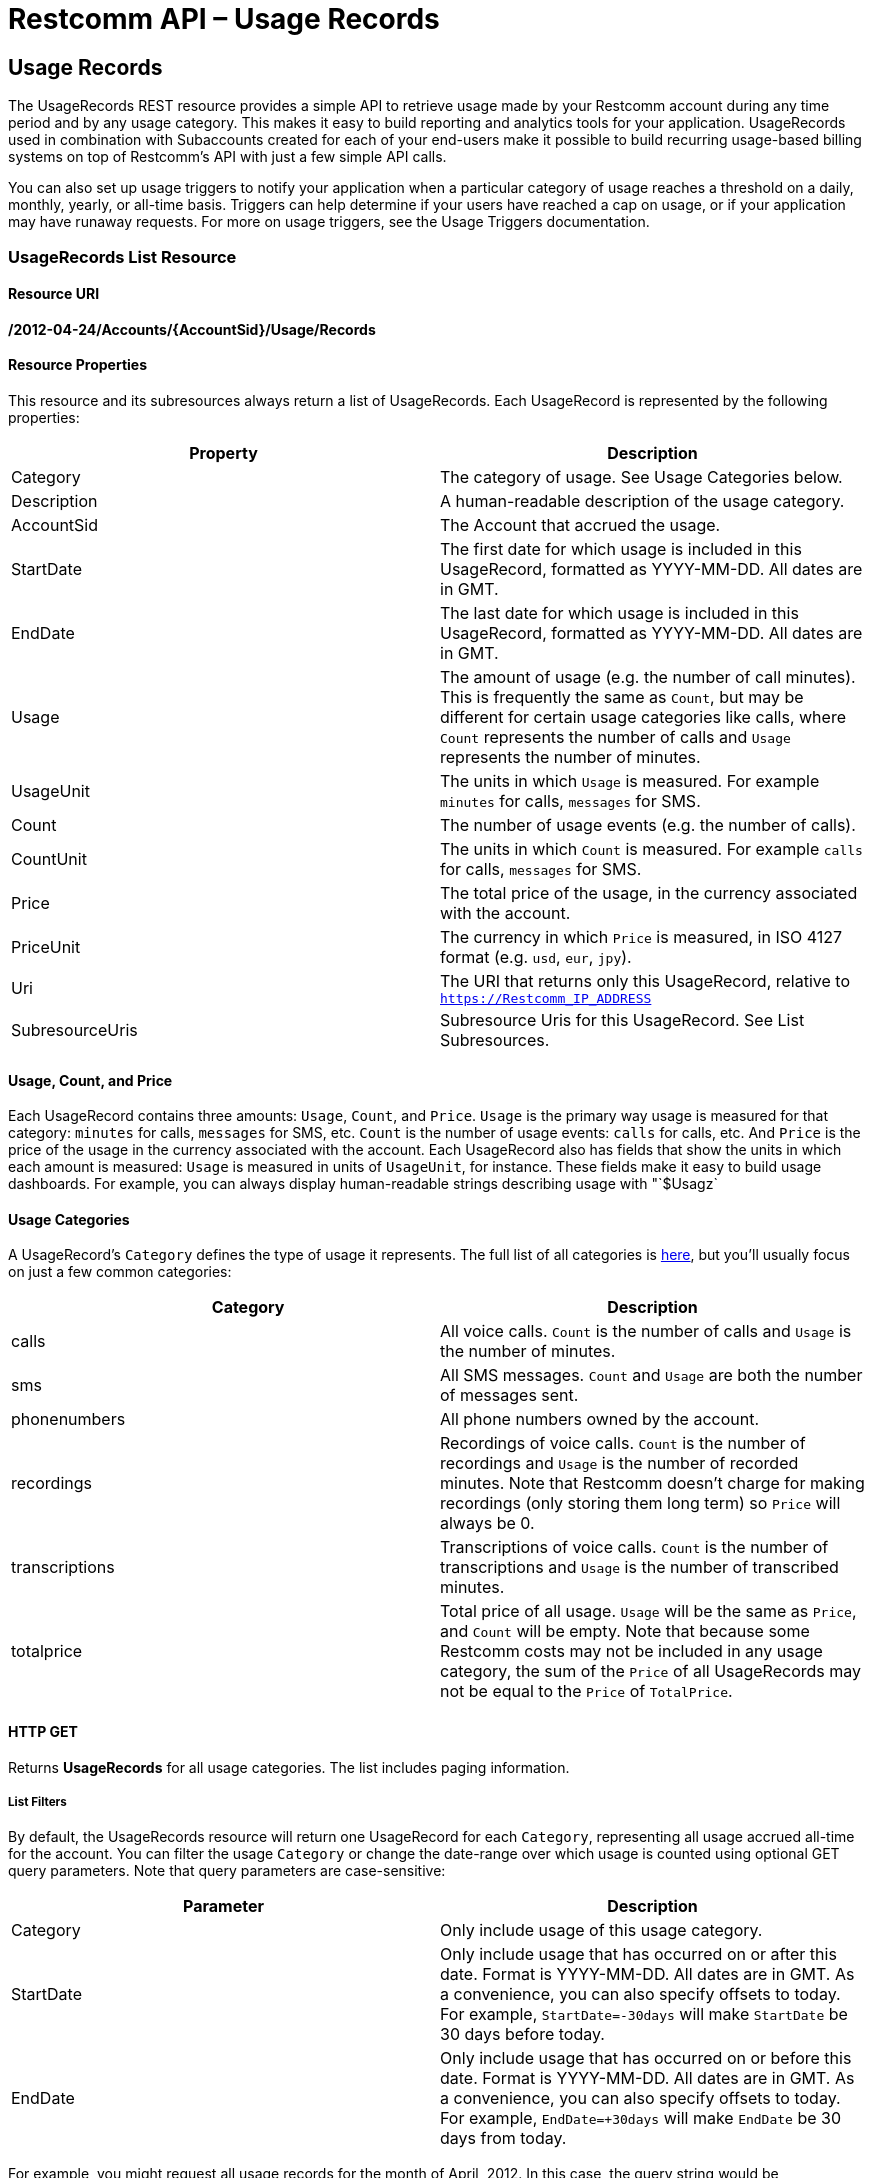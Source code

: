= Restcomm API – Usage Records

[[usage-records]]
== Usage Records

The UsageRecords REST resource provides a simple API to retrieve usage made by your Restcomm account during any time period and by any usage category. This makes it easy to build reporting and analytics tools for your application. UsageRecords used in combination with Subaccounts created for each of your end-users make it possible to build recurring usage-based billing systems on top of Restcomm's API with just a few simple API calls. 

You can also set up usage triggers to notify your application when a particular category of usage reaches a threshold on a daily, monthly, yearly, or all-time basis. Triggers can help determine if your users have reached a cap on usage, or if your application may have runaway requests. For more on usage triggers, see the Usage Triggers documentation.

[[list]]
=== UsageRecords List Resource

[[list-uri]]
==== Resource URI
*/2012-04-24/Accounts/{AccountSid}/Usage/Records*

[[instance-properties]]
==== Resource Properties

This resource and its subresources always return a list of UsageRecords. Each UsageRecord is represented by the following properties:

[cols=",",options="header",]
|==============================================================================================================================================================================================================================================================
|Property |Description
|Category |The category of usage. See Usage Categories below.
|Description |A human-readable description of the usage category.
|AccountSid |The Account that accrued the usage.
|StartDate |The first date for which usage is included in this UsageRecord, formatted as YYYY-MM-DD. All dates are in GMT.
|EndDate |The last date for which usage is included in this UsageRecord, formatted as YYYY-MM-DD. All dates are in GMT.
|Usage |The amount of usage (e.g. the number of call minutes). This is frequently the same as `Count`, but may be different for certain usage categories like calls, where `Count` represents the number of calls and `Usage` represents the number of minutes.
|UsageUnit |The units in which `Usage` is measured. For example `minutes` for calls, `messages` for SMS.
|Count |The number of usage events (e.g. the number of calls).
|CountUnit |The units in which `Count` is measured. For example `calls` for calls, `messages` for SMS.
|Price |The total price of the usage, in the currency associated with the account.
|PriceUnit |The currency in which `Price` is measured, in ISO 4127 format (e.g. `usd`, `eur`, `jpy`).
|Uri |The URI that returns only this UsageRecord, relative to `https://Restcomm_IP_ADDRESS`
|SubresourceUris |Subresource Uris for this UsageRecord. See List Subresources.
|==============================================================================================================================================================================================================================================================

[[usage-count-price]]
==== Usage, Count, and Price

Each UsageRecord contains three amounts: `Usage`, `Count`, and `Price`. `Usage` is the primary way usage is measured for that category: `minutes` for calls, `messages` for SMS, etc. `Count` is the number of usage events: `calls` for calls, etc. And `Price` is the price of the usage in the currency associated with the account. Each UsageRecord also has fields that show the units in which each amount is measured: `Usage` is measured in units of `UsageUnit`, for instance. These fields make it easy to build usage dashboards. For example, you can always display human-readable strings describing usage with "`$Usagz`

[[usage-categories]]
==== Usage Categories

A UsageRecord's `Category` defines the type of usage it represents. The full list of all categories is link:#usage-all-categories[here], but you'll usually focus on just a few common categories:

[cols=",",options="header",]
|==================================================================================================================================================================================================================================================================================
|             Category |Description
|calls |All voice calls. `Count` is the number of calls and `Usage` is the number of minutes.
|sms |All SMS messages. `Count` and `Usage` are both the number of messages sent.
|phonenumbers |All phone numbers owned by the account.
|recordings |Recordings of voice calls. `Count` is the number of recordings and `Usage` is the number of recorded minutes. Note that Restcomm doesn't charge for making recordings (only storing them long term) so `Price` will always be 0.
|transcriptions |Transcriptions of voice calls. `Count` is the number of transcriptions and `Usage` is the number of transcribed minutes.
|totalprice |Total price of all usage. `Usage` will be the same as `Price`, and `Count` will be empty. Note that because some Restcomm costs may not be included in any usage category, the sum of the `Price` of all UsageRecords may not be equal to the `Price` of `TotalPrice`.
|==================================================================================================================================================================================================================================================================================

[[list-get]]
==== HTTP GET

Returns *UsageRecords* for all usage categories. The list includes paging information.

[[list-get-filters]]
===== List Filters

By default, the UsageRecords resource will return one UsageRecord for each `Category`, representing all usage accrued all-time for the account. You can filter the usage `Category` or change the date-range over which usage is counted using optional GET query parameters. Note that query parameters are case-sensitive:

[cols=",",options="header",]
|===========================================================================================================================================================================================================================================================
|Parameter |Description
|Category |Only include usage of this usage category.
|StartDate |Only include usage that has occurred on or after this date. Format is YYYY-MM-DD. All dates are in GMT. As a convenience, you can also specify offsets to today. For example, `StartDate=-30days` will make `StartDate` be 30 days before today.
|EndDate |Only include usage that has occurred on or before this date. Format is YYYY-MM-DD. All dates are in GMT. As a convenience, you can also specify offsets to today. For example, `EndDate=+30days` will make `EndDate` be 30 days from today.
|===========================================================================================================================================================================================================================================================

For example, you might request all usage records for the month of April, 2012. In this case, the query string would be *`StartDate=2012-04-01&EndDate=2012-04-30`.* This would return one *UsageRecord* for each *usage-type* summarizing the usage during April. The list includes paging information. It's also possible to group usage by day, by month, or by year using the subresources described below.

[[list-subresources]]
==== List Subresources

The main UsageRecords list resource supports a variety of convenience subresources. In general these take the form:

----
/2010-04-01/Accounts/{AccountSid}/Usage/Records/{Subresource}
----

Supported subresources are:

[cols=",",options="header",]
|=================================================================================================================================================================
|Subresource |Description
|Daily |Return multiple UsageRecords for each usage category, each representing usage over a daily time-interval.
|Monthly |Return multiple UsageRecords for each usage category, each representing usage over a monthly time-interval.
|Yearly |Return multple UsageRecords for each usage category, each representing usage over a yearly time-interval.
|AllTime |Return a single UsageRecord for each usage category, each representing usage over the date-range specified. This is the same as the root /Usage/Records.
|Today |Return a single UsageRecord per usage category, for today's usage only.
|Yesterday |Return a single UsageRecord per usage category, for yesterday's usage only.
|ThisMonth |Return a single UsageRecord per usage category, for this month's usage only.
|LastMonth |Return a single UsageRecord per usage category, for last month's usage only.
|=================================================================================================================================================================

These convenience subresources can be used to draw a graph of daily calls, display dashboards of monthly usage across all usage categories, or build a simple usage-based billing system based on last month's usage totals. All subresources support the same list filters as the root UsageCounters resource.

[[list-post]]
HTTP POST
++++++++

Not supported.

[[list-put]]
HTTP PUT
++++++++

Not supported.

[[list-delete]]
HTTP DELETE
+++++++++++

Not supported.

[[usage-all-categories]]
==== Full List of All Usage Categories

The full list of supported usage categories are:

[cols=",",options="header",]
|=========================================================================================================================================================================================================================================================================================
|             Category |Description
|calls |All voice calls, inbound & outbound. `Count` is the number of calls and `Usage` is the number of minutes.
|calls-inbound |All inbound voice calls, to both toll-free and local numbers.
|calls-inbound-local |All inbound voice calls to local numbers.
|calls-inbound-tollfree |All inbound voice calls to toll-free numbers.
|calls-outbound |All outbound voice calls.
|calls-client |All Restcomm Client voice calls.
|calls-sip |All SIP calls.
|sms |All SMS messages, both inbound and outbound. `Count` and `Usage` are both the number of messages sent.
|sms-inbound |All inbound SMS messages, to both short-codes and long-codes.
|sms-inbound-shortcode |All inbound SMS messages to short-codes.
|sms-inbound-longcode |All inbound SMS messages to long-codes.
|sms-outbound |All outbound SMS messages, from both short-codes and long-codes.
|sms-outbound-shortcode |All outbound SMS messages from short-codes.
|sms-outbound-longcode |All outbound SMS messages from long-codes.
|phonenumbers |All phone numbers owned by the account, toll-free and local.
|phonenumbers-tollfree |All toll-free phone numbers owned by the account.
|phonenumbers-local |All local phone numbers owned by the account.
|shortcodes |All ShortCodes owned by the account, of all types.
|shortcodes-vanity |All vanity ShortCodes owned by the account.
|shortcodes-random |All randomly-assigned ShortCodes owned by the account.
|shortcodes-customerowned |All ShortCodes owned by the account that are leased from another provider.
|calleridlookups |CallerID (CallerName) lookups.
|recordings |Recordings of voice calls. `Count` is the number of recordings and `Usage` is the number of recorded minutes. Note that Restcomm doesn't charge for making recordings (only storing them long term) so `Price` will always be 0.
|transcriptions |Transcriptions of voice calls. `Count` is the number of transcriptions and `Usage` is the number of transcribed minutes.
|recordingstorage |Amount of storage used by call recordings stored for the account. `Count` is the number of stored recordings, `Usage` is the number of stored recorded minutes, and `Price` is the price of storing the recordings.
|totalprice |Total price of all usage. `Usage` will be the same as `Price`, and `Count` will be empty. Note that because some Restcomm costs may not be included in any usage category, the sum of the `Price` in all UsageRecords may or may not be equal to the `Price` of `TotalPrice`.
|=========================================================================================================================================================================================================================================================================================

[[instance]]
=== UsageRecords Instance Resource

You cannot make requests directly to a UsageRecord resource. Instead, make a request to the UsageRecords list resource or one of its

[[example-of-getting-daily-calls-stats]]
== Example of Getting Daily Calls Stats

----
curl -X GET https://<accountSid>:<authToken>@cloud.restcomm.com/restcomm/2012-04-24/Accounts/ACae6e420f425248d6a26948c17a9e2acf/Usage/Records/Daily
----


----
<RestcommResponse>
  <UsageRecords>
    <UsageRecord>
      <Category>calls</Category>
      <Description>Total Calls</Description>
      <AccountSid>ACae6e420f425248d6a26948c17a9e2acf</AccountSid>
      <StartDate>2016-01-01</StartDate>
      <EndDate>2016-01-01</EndDate>
      <Usage>4</Usage>
      <UsageUnit>minutes</UsageUnit>
      <Count>2</Count>
      <CountUnit>calls</CountUnit>
      <Price>0.0</Price>
      <PriceUnit>USD</PriceUnit>
      <Uri>/todo</Uri>
    </UsageRecord>
    <UsageRecord>
      <Category>calls</Category>
      <Description>Total Calls</Description>
      <AccountSid>ACae6e420f425248d6a26948c17a9e2acf</AccountSid>
      <StartDate>2016-01-04</StartDate>
      <EndDate>2016-01-04</EndDate>
      <Usage>0</Usage>
      <UsageUnit>minutes</UsageUnit>
      <Count>1</Count>
      <CountUnit>calls</CountUnit>
      <Price>0.0</Price>
      <PriceUnit>USD</PriceUnit>
      <Uri>/todo</Uri>
    </UsageRecord>
  </UsageRecords>
----
